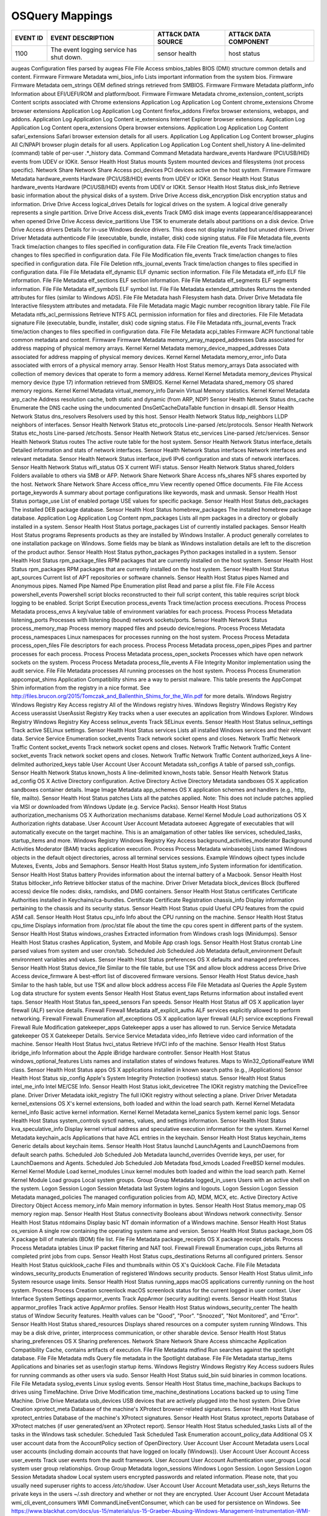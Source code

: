 OSQuery Mappings
================
.. MAPPINGS_TABLE Generated at: 2023-10-03T10:40:58.770502Z

.. list-table::
  :widths: 10 30 20 25
  :header-rows: 1

  * - EVENT ID
    - EVENT DESCRIPTION
    - ATT&CK DATA SOURCE
    - ATT&CK DATA COMPONENT

  * - 1100  
    - The event logging service has shut down.  
    - sensor health 
    - host status
    
augeas  Configuration files parsed by augeas  File  File Access
smbios_tables BIOS (DMI) structure common details and content.  Firmware  Firmware Metadata
wmi_bios_info Lists important information from the system bios. Firmware  Firmware Metadata
oem_strings OEM defined strings retrieved from SMBIOS.  Firmware  Firmware Metadata
platform_info Information about EFI/UEFI/ROM and platform/boot. Firmware  Firmware Metadata
chrome_extension_content_scripts  Content scripts associated with Chrome extensions Application Log Application Log Content
chrome_extensions Chrome browser extensions Application Log Application Log Content
firefox_addons  Firefox browser extensions, webapps, and addons.  Application Log Application Log Content
ie_extensions Internet Explorer browser extensions. Application Log Application Log Content
opera_extensions  Opera browser extensions. Application Log Application Log Content
safari_extensions Safari browser extension details for all users. Application Log Application Log Content
browser_plugins All C/NPAPI browser plugin details for all users. Application Log Application Log Content
shell_history A line-delimited (command) table of per-user .*_history data. Command Command Metadata
hardware_events Hardware (PCI/USB/HID) events from UDEV or IOKit. Sensor Health Host Status
mounts  System mounted devices and filesystems (not process specific).  Network Share Network Share Access
pci_devices PCI devices active on the host system.  Firmware  Firmware Metadata
hardware_events Hardware (PCI/USB/HID) events from UDEV or IOKit. Sensor Health Host Status
hardware_events Hardware (PCI/USB/HID) events from UDEV or IOKit. Sensor Health Host Status
disk_info Retrieve basic information about the physical disks of a system.  Drive Drive Access
disk_encryption Disk encryption status and information. Drive Drive Access
logical_drives  Details for logical drives on the system. A logical drive generally represents a single partition.  Drive Drive Access
disk_events Track DMG disk image events (appearance/disappearance) when opened  Drive Drive Access
device_partitions Use TSK to enumerate details about partitions on a disk device. Drive Drive Access
drivers Details for in-use Windows device drivers. This does not display installed but unused drivers.  Driver  Driver Metadata
authenticode  File (executable, bundle, installer, disk) code signing status. File  File Metadata
file_events Track time/action changes to files specified in configuration data. File  File Creation
file_events Track time/action changes to files specified in configuration data. File  File Modification
file_events Track time/action changes to files specified in configuration data. File  File Deletion
ntfs_journal_events Track time/action changes to files specified in configuration data. File  File Metadata
elf_dynamic ELF dynamic section information.  File  File Metadata
elf_info  ELF file information. File  File Metadata
elf_sections  ELF section information.  File  File Metadata
elf_segments  ELF segments information. File  File Metadata
elf_symbols ELF symbol list.  File  File Metadata
extended_attributes Returns the extended attributes for files (similar to Windows ADS). File  File Metadata
hash  Filesystem hash data. Driver  Drive Metadata
file  Interactive filesystem attributes and metadata. File  File Metadata
magic Magic number recognition library table. File  File Metadata
ntfs_acl_permissions  Retrieve NTFS ACL permission information for files and directories. File  File Metadata
signature File (executable, bundle, installer, disk) code signing status. File  File Metadata
ntfs_journal_events Track time/action changes to files specified in configuration data. File  File Metadata
acpi_tables Firmware ACPI functional table common metadata and content. Firmware  Firmware Metadata
memory_array_mapped_addresses Data associated for address mapping of physical memory arrays.  Kernel  Kernel Metadata
memory_device_mapped_addresses  Data associated for address mapping of physical memory devices. Kernel  Kernel Metadata
memory_error_info Data associated with errors of a physical memory array. Sensor Health Host Status
memory_arrays Data associated with collection of memory devices that operate to form a memory address.  Kernel  Kernel Metadata
memory_devices  Physical memory device (type 17) information retrieved from SMBIOS. Kernel  Kernel Metadata
shared_memory OS shared memory regions. Kernel  Kernel Metadata
virtual_memory_info Darwin Virtual Memory statistics. Kernel  Kernel Metadata
arp_cache Address resolution cache, both static and dynamic (from ARP, NDP) Sensor Health Network Status
dns_cache Enumerate the DNS cache using the undocumented DnsGetCacheDataTable function in dnsapi.dll. Sensor Health Network Status
dns_resolvers Resolvers used by this host.  Sensor Health Network Status
lldp_neighbors  LLDP neighbors of interfaces. Sensor Health Network Status
etc_protocols Line-parsed /etc/protocols. Sensor Health Network Status
etc_hosts Line-parsed /etc/hosts. Sensor Health Network Status
etc_services  Line-parsed /etc/services.  Sensor Health Network Status
routes  The active route table for the host system. Sensor Health Network Status
interface_details Detailed information and stats of network interfaces. Sensor Health Network Status
interfaces  Network interfaces and relevant metadata. Sensor Health Network Status
interface_ipv6  IPv6 configuration and stats of network interfaces. Sensor Health Network Status
wifi_status OS X current WiFi status. Sensor Health Network Status
shared_folders  Folders available to others via SMB or AFP. Network Share Network Share Access
nfs_shares  NFS shares exported by the host.  Network Share Network Share Access
office_mru  View recently opened Office documents.  File  File Access
portage_keywords  A summary about portage configurations like keywords, mask and unmask.  Sensor Health Host Status
portage_use List of enabled portage USE values for specific package.  Sensor Health Host Status
deb_packages  The installed DEB package database. Sensor Health Host Status
homebrew_packages The installed homebrew package database.  Application Log Application Log Content
npm_packages  Lists all npm packages in a directory or globally installed in a system.  Sensor Health Host Status
portage_packages  List of currently installed packages. Sensor Health Host Status
programs  Represents products as they are installed by Windows Installer. A product generally correlates to one installation package on Windows. Some fields may be blank as Windows installation details are left to the discretion of the product author. Sensor Health Host Status
python_packages Python packages installed in a system.  Sensor Health Host Status
rpm_package_files RPM packages that are currently installed on the host system. Sensor Health Host Status
rpm_packages  RPM packages that are currently installed on the host system. Sensor Health Host Status
apt_sources Current list of APT repositories or software channels.  Sensor Health Host Status
pipes Named and Anonymous pipes.  Named Pipe  Named Pipe Enumeration
plist Read and parse a plist file.  File  File Access
powershell_events Powershell script blocks reconstructed to their full script content, this table requires script block logging to be enabled.  Script  Script Execution
process_events  Track time/action process executions. Process Process Metadata
process_envs  A key/value table of environment variables for each process.  Process Process Metadata
listening_ports Processes with listening (bound) network sockets/ports. Sensor Health Network Status
process_memory_map  Process memory mapped files and pseudo device/regions.  Process Process Metadata
process_namespaces  Linux namespaces for processes running on the host system.  Process Process Metadata
process_open_files  File descriptors for each process.  Process Process Metadata
process_open_pipes  Pipes and partner processes for each process. Process Process Metadata
process_open_sockets  Processes which have open network sockets on the system.  Process Process Metadata
process_file_events A File Integrity Monitor implementation using the audit service.  File  File Metadata
processes All running processes on the host system. Process Process Enumeration
appcompat_shims Application Compatibility shims are a way to persist malware. This table presents the AppCompat Shim information from the registry in a nice format. See http://files.brucon.org/2015/Tomczak_and_Ballenthin_Shims_for_the_Win.pdf for more details.  Windows Registry  Windows Registry Key Access
registry  All of the Windows registry hives.  Windows Registry  Windows Registry Key Access
userassist  UserAssist Registry Key tracks when a user executes an application from Windows Explorer. Windows Registry  Windows Registry Key Access
selinux_events  Track SELinux events. Sensor Health Host Status
selinux_settings  Track active SELinux settings.  Sensor Health Host Status
services  Lists all installed Windows services and their relevant data. Service Service Enumeration
socket_events Track network socket opens and closes.  Network Traffic Network Traffic Content
socket_events Track network socket opens and closes.  Network Traffic Network Traffic Content
socket_events Track network socket opens and closes.  Network Traffic Network Traffic Content
authorized_keys A line-delimited authorized_keys table  User Account  User Account Metadata
ssh_configs A table of parsed ssh_configs.  Sensor Health Network Status
known_hosts A line-delimited known_hosts table. Sensor Health Network Status
ad_config OS X Active Directory configuration.  Active Directory  Active Directory Metadata
sandboxes OS X application sandboxes container details. Image Image Metadata
app_schemes OS X application schemes and handlers (e.g., http, file, mailto). Sensor Health Host Status
patches Lists all the patches applied. Note: This does not include patches applied via MSI or downloaded from Windows Update (e.g. Service Packs).  Sensor Health Host Status
authorization_mechanisms  OS X Authorization mechanisms database. Kernel  Kernel Module Load
authorizations  OS X Authorization rights database. User Account  User Account Metadata
autoexec  Aggregate of executables that will automatically execute on the target machine. This is an amalgamation of other tables like services, scheduled_tasks, startup_items and more. Windows Registry  Windows Registry Key Access
background_activities_moderator Background Activities Moderator (BAM) tracks application execution. Process Process Metadata
winbaseobj  Lists named Windows objects in the default object directories, across all terminal services sessions. Example Windows ojbect types include Mutexes, Events, Jobs and Semaphors. Sensor Health Host Status
system_info System information for identification.  Sensor Health Host Status
battery Provides information about the internal battery of a Macbook. Sensor Health Host Status
bitlocker_info  Retrieve bitlocker status of the machine. Driver  Driver Metadata
block_devices Block (buffered access) device file nodes: disks, ramdisks, and DMG containers. Sensor Health Host Status
certificates  Certificate Authorities installed in Keychains/ca-bundles.  Certificate Certificate Registration
chassis_info  Display information pertaining to the chassis and its security status.  Sensor Health Host Status
cpuid Useful CPU features from the cpuid ASM call.  Sensor Health Host Status
cpu_info  Info about the CPU running on the machine.  Sensor Health Host Status
cpu_time  Displays information from /proc/stat file about the time the cpu cores spent in different parts of the system.  Sensor Health Host Status
windows_crashes Extracted information from Windows crash logs (Minidumps).  Sensor Health Host Status
crashes Application, System, and Mobile App crash logs. Sensor Health Host Status
crontab Line parsed values from system and user cron/tab. Scheduled Job Scheduled Job Metadata
default_environment Default environment variables and values. Sensor Health Host Status
preferences OS X defaults and managed preferences.  Sensor Health Host Status
device_file Similar to the file table, but use TSK and allow block address access Drive Drive Access
device_firmware A best-effort list of discovered firmware versions. Sensor Health Host Status
device_hash Similar to the hash table, but use TSK and allow block address access File  File Metadata
asl Queries the Apple System Log data structure for system events Sensor Health Host Status
event_taps  Returns information about installed event taps. Sensor Health Host Status
fan_speed_sensors Fan speeds. Sensor Health Host Status
alf OS X application layer firewall (ALF) service details.  Firewall  Firewall Metadata
alf_explicit_auths  ALF services explicitly allowed to perform networking.  Firewall  Firewall Enumeration
alf_exceptions  OS X application layer firewall (ALF) service exceptions  Firewall  Firewall Rule Modification
gatekeeper_apps Gatekeeper apps a user has allowed to run.  Service Service Metadata
gatekeeper  OS X Gatekeeper Details.  Service Service Metadata
video_info  Retrieve video card information of the machine. Sensor Health Host Status
hvci_status Retrieve HVCI info of the machine.  Sensor Health Host Status
ibridge_info  Information about the Apple iBridge hardware controller.  Sensor Health Host Status
windows_optional_features Lists names and installation states of windows features. Maps to Win32_OptionalFeature WMI class. Sensor Health Host Status
apps  OS X applications installed in known search paths (e.g., /Applications) Sensor Health Host Status
sip_config  Apple's System Integrity Protection (rootless) status.  Sensor Health Host Status
intel_me_info Intel ME/CSE Info.  Sensor Health Host Status
iokit_devicetree  The IOKit registry matching the DeviceTree plane. Driver  Driver Metadata
iokit_registry  The full IOKit registry without selecting a plane.  Driver  Driver Metadata
kernel_extensions OS X's kernel extensions, both loaded and within the load search path.  Kernel  Kernel Metadata
kernel_info Basic active kernel information.  Kernel  Kernel Metadata
kernel_panics System kernel panic logs. Sensor Health Host Status
system_controls sysctl names, values, and settings information. Sensor Health Host Status
kva_speculative_info  Display kernel virtual address and speculative execution information for the system.  Kernel  Kernel Metadata
keychain_acls Applications that have ACL entries in the keychain. Sensor Health Host Status
keychain_items  Generic details about keychain items. Sensor Health Host Status
launchd LaunchAgents and LaunchDaemons from default search paths. Scheduled Job Scheduled Job Metadata
launchd_overrides Override keys, per user, for LaunchDaemons and Agents.  Scheduled Job Scheduled Job Metadata
fbsd_kmods  Loaded FreeBSD kernel modules.  Kernel  Kernel Module Load
kernel_modules  Linux kernel modules both loaded and within the load search path. Kernel  Kernel Module Load
groups  Local system groups.  Group Group Metadata
logged_in_users Users with an active shell on the system. Logon Session Logon Session Metadata
last  System logins and logouts.  Logon Session Logon Session Metadata
managed_policies  The managed configuration policies from AD, MDM, MCX, etc.  Active Directory  Active Directory Object Access
memory_info Main memory information in bytes. Sensor Health Host Status
memory_map  OS memory region map. Sensor Health Host Status
connectivity  Booleans about Windows network connectivity.  Sensor Health Host Status
ntdomains Display basic NT domain information of a Windows machine. Sensor Health Host Status
os_version  A single row containing the operating system name and version.  Sensor Health Host Status
package_bom OS X package bill of materials (BOM) file list. File  File Metadata
package_receipts  OS X package receipt details. Process Process Metadata
iptables  Linux IP packet filtering and NAT tool. Firewall  Firewall Enumeration
cups_jobs Returns all completed print jobs from cups. Sensor Health Host Status
cups_destinations Returns all configured printers.  Sensor Health Host Status
quicklook_cache Files and thumbnails within OS X's Quicklook Cache. File  File Metadata
windows_security_products Enumeration of registered Windows security products.  Sensor Health Host Status
ulimit_info System resource usage limits. Sensor Health Host Status
running_apps  macOS applications currently running on the host system.  Process Process Creation
screenlock  macOS screenlock status for the current logged in user context. User Interface  System Settings
apparmor_events Track AppArmor (security auditing) events.  Sensor Health Host Status
apparmor_profiles Track active AppArmor profiles. Sensor Health Host Status
windows_security_center The health status of Window Security features. Health values can be "Good", "Poor". "Snoozed", "Not Monitored", and "Error".  Sensor Health Host Status
shared_resources  Displays shared resources on a computer system running Windows. This may be a disk drive, printer, interprocess communication, or other sharable device.  Sensor Health Host Status
sharing_preferences OS X Sharing preferences. Network Share Network Share Access
shimcache Application Compatibility Cache, contains artifacts of execution. File  File Metadata
mdfind  Run searches against the spotlight database.  File  File Metadata
mdls  Query file metadata in the Spotlight database.  File  File Metadata
startup_items Applications and binaries set as user/login startup items.  Windows Registry  Windows Registry Key Access
sudoers Rules for running commands as other users via sudo. Sensor Health Host Status
suid_bin  suid binaries in common locations.  File  File Metadata
syslog_events Linux syslog events.  Sensor Health Host Status
time_machine_backups  Backups to drives using TimeMachine.  Drive Drive Modification
time_machine_destinations Locations backed up to using Time Machine.  Drive Drive Metadata
usb_devices USB devices that are actively plugged into the host system. Drive Drive Creation
xprotect_meta Database of the machine's XProtect browser-related signatures.  Sensor Health Host Status
xprotect_entries  Database of the machine's XProtect signatures.  Sensor Health Host Status
xprotect_reports  Database of XProtect matches (if user generated/sent an XProtect report). Sensor Health Host Status
scheduled_tasks Lists all of the tasks in the Windows task scheduler. Scheduled Task  Scheduled Task Enumeration
account_policy_data Additional OS X user account data from the AccountPolicy section of OpenDirectory.  User Account  User Account Metadata
users Local user accounts (including domain accounts that have logged on locally (Windows)).  User Account  User Account Access
user_events Track user events from the audit framework. User Account  User Account Authentication
user_groups Local system user group relationships.  Group Group Metadata
logon_sessions  Windows Logon Session.  Logon Session Logon Session Metadata
shadow  Local system users encrypted passwords and related information. Please note, that you usually need superuser rights to access `/etc/shadow`.  User Account  User Account Metadata
user_ssh_keys Returns the private keys in the users ~/.ssh directory and whether or not they are encrypted. User Account  User Account Metadata
wmi_cli_event_consumers WMI CommandLineEventConsumer, which can be used for persistence on Windows. See https://www.blackhat.com/docs/us-15/materials/us-15-Graeber-Abusing-Windows-Management-Instrumentation-WMI-To-Build-A-Persistent%20Asynchronous-And-Fileless-Backdoor-wp.pdf for more details.  WMI WMI Creation
wmi_filter_consumer_binding Lists the relationship between event consumers and filters. WMI WMI Enumeration
wmi_event_filters Lists WMI event filters.  WMI WMI Enumeration
wmi_script_event_consumers  WMI ActiveScriptEventConsumer, which can be used for persistence on Windows. See https://www.blackhat.com/docs/us-15/materials/us-15-Graeber-Abusing-Windows-Management-Instrumentation-WMI-To-Build-A-Persistent%20Asynchronous-And-Fileless-Backdoor-wp.pdf for more details. WMI WMI Creation
.. /MAPPINGS_TABLE